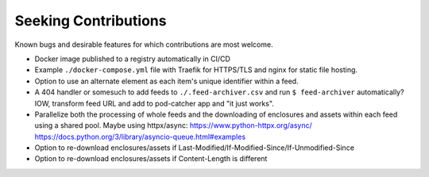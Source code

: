 ===========================================================================
Seeking Contributions
===========================================================================
Known bugs and desirable features for which contributions are most welcome.

- Docker image published to a registry automatically in CI/CD

- Example ``./docker-compose.yml`` file with Traefik for HTTPS/TLS and nginx for static
  file hosting.

- Option to use an alternate element as each item's unique identifier within a feed.

- A 404 handler or somesuch to add feeds to ``./.feed-archiver.csv`` and run ``$
  feed-archiver`` automatically?  IOW, transform feed URL and add to pod-catcher app and
  "it just works".

- Parallelize both the processing of whole feeds and the downloading of enclosures and
  assets within each feed using a shared pool.  Maybe using httpx/async:
  https://www.python-httpx.org/async/
  https://docs.python.org/3/library/asyncio-queue.html#examples

- Option to re-download enclosures/assets if
  Last-Modified/If-Modified-Since/If-Unmodified-Since

- Option to re-download enclosures/assets if Content-Length is different
